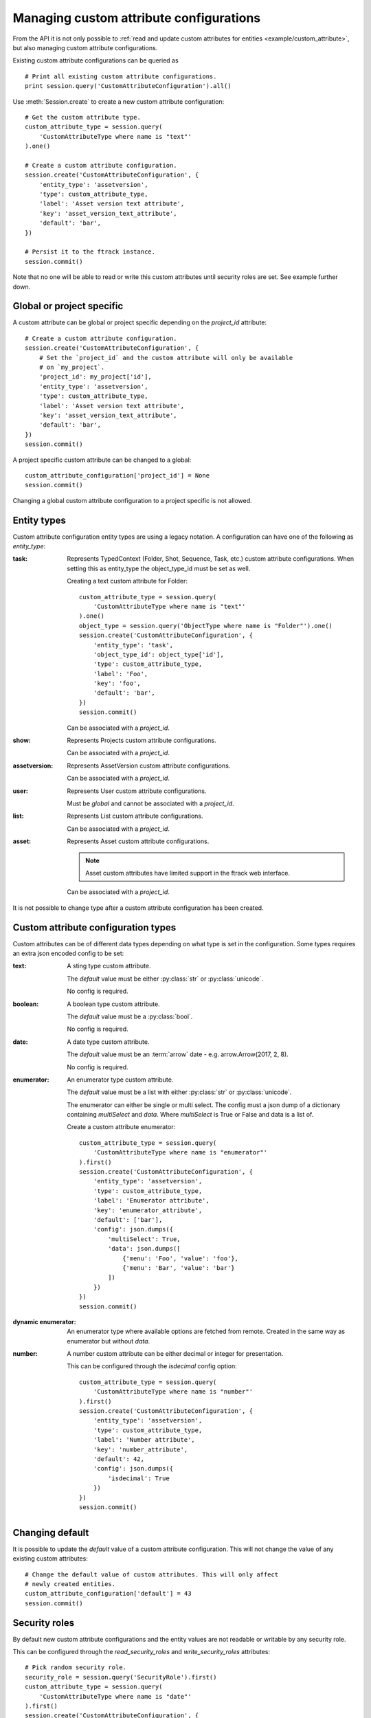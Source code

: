 ..
    :copyright: Copyright (c) 2017 ftrack

.. _example/manage_custom_attribute_configuration:

****************************************
Managing custom attribute configurations
****************************************

From the API it is not only possible to
:ref:`read and update custom attributes for entities <example/custom_attribute>`,
but also managing custom attribute configurations.

Existing custom attribute configurations can be queried as ::

    # Print all existing custom attribute configurations.
    print session.query('CustomAttributeConfiguration').all()

Use :meth:`Session.create` to create a new custom attribute configuration::

    # Get the custom attribute type.
    custom_attribute_type = session.query(
        'CustomAttributeType where name is "text"'
    ).one()

    # Create a custom attribute configuration.
    session.create('CustomAttributeConfiguration', {
        'entity_type': 'assetversion',
        'type': custom_attribute_type,
        'label': 'Asset version text attribute',
        'key': 'asset_version_text_attribute',
        'default': 'bar',
    })

    # Persist it to the ftrack instance.
    session.commit()

Note that no one will be able to read or write this custom attributes until security
roles are set. See example further down.

Global or project specific
==========================

A custom attribute can be global or project specific depending on the
`project_id` attribute::

    # Create a custom attribute configuration.
    session.create('CustomAttributeConfiguration', {
        # Set the `project_id` and the custom attribute will only be available
        # on `my_project`.
        'project_id': my_project['id'],
        'entity_type': 'assetversion',
        'type': custom_attribute_type,
        'label': 'Asset version text attribute',
        'key': 'asset_version_text_attribute',
        'default': 'bar',
    })
    session.commit()

A project specific custom attribute can be changed to a global::

    custom_attribute_configuration['project_id'] = None
    session.commit()

Changing a global custom attribute configuration to a project specific is not
allowed.

Entity types
============

Custom attribute configuration entity types are using a legacy notation. A
configuration can have one of the following as `entity_type`:

:task:
    Represents TypedContext (Folder, Shot, Sequence, Task, etc.) custom
    attribute configurations. When setting this as entity_type the
    object_type_id must be set as well.

    Creating a text custom attribute for Folder::

        custom_attribute_type = session.query(
            'CustomAttributeType where name is "text"'
        ).one()
        object_type = session.query('ObjectType where name is "Folder"').one()
        session.create('CustomAttributeConfiguration', {
            'entity_type': 'task',
            'object_type_id': object_type['id'],
            'type': custom_attribute_type,
            'label': 'Foo',
            'key': 'foo',
            'default': 'bar',
        })
        session.commit()

    Can be associated with a `project_id`.

:show:
    Represents Projects custom attribute configurations.

    Can be associated with a `project_id`.

:assetversion:
    Represents AssetVersion custom attribute configurations.

    Can be associated with a `project_id`.

:user:
    Represents User custom attribute configurations.

    Must be `global` and cannot be associated with a `project_id`.

:list:
    Represents List custom attribute configurations.

    Can be associated with a `project_id`.

:asset:
    Represents Asset custom attribute configurations.

    .. note::
       
        Asset custom attributes have limited support in the ftrack web
        interface.

    Can be associated with a `project_id`.

It is not possible to change type after a custom attribute configuration has
been created.

Custom attribute configuration types
====================================

Custom attributes can be of different data types depending on what type is set
in the configuration. Some types requires an extra json encoded config to be
set:

:text:
    A sting type custom attribute.

    The `default` value must be either :py:class:`str` or :py:class:`unicode`.

    No config is required.

:boolean:

    A boolean type custom attribute.

    The `default` value must be a :py:class:`bool`.

    No config is required.

:date:
    A date type custom attribute.

    The `default` value must be an :term:`arrow` date - e.g.
    arrow.Arrow(2017, 2, 8).

    No config is required.

:enumerator:
    An enumerator type custom attribute.

    The `default` value must be a list with either :py:class:`str` or
    :py:class:`unicode`.

    The enumerator can either be single or multi select. The config must a json
    dump of a dictionary containing `multiSelect` and `data`. Where
    `multiSelect` is True or False and data is a list of.

    Create a custom attribute enumerator::

        custom_attribute_type = session.query(
            'CustomAttributeType where name is "enumerator"'
        ).first()
        session.create('CustomAttributeConfiguration', {
            'entity_type': 'assetversion',
            'type': custom_attribute_type,
            'label': 'Enumerator attribute',
            'key': 'enumerator_attribute',
            'default': ['bar'],
            'config': json.dumps({
                'multiSelect': True,
                'data': json.dumps([
                    {'menu': 'Foo', 'value': 'foo'},
                    {'menu': 'Bar', 'value': 'bar'}
                ])
            })
        })
        session.commit()

:dynamic enumerator:

    An enumerator type where available options are fetched from remote. Created
    in the same way as enumerator but without `data`.

:number:

    A number custom attribute can be either decimal or integer for presentation.

    This can be configured through the `isdecimal` config option::

        custom_attribute_type = session.query(
            'CustomAttributeType where name is "number"'
        ).first()
        session.create('CustomAttributeConfiguration', {
            'entity_type': 'assetversion',
            'type': custom_attribute_type,
            'label': 'Number attribute',
            'key': 'number_attribute',
            'default': 42,
            'config': json.dumps({
                'isdecimal': True
            })
        })
        session.commit()

Changing default
================

It is possible to update the `default` value of a custom attribute
configuration. This will not change the value of any existing custom
attributes::

    # Change the default value of custom attributes. This will only affect
    # newly created entities.
    custom_attribute_configuration['default'] = 43
    session.commit()

Security roles
==============

By default new custom attribute configurations and the entity values are not
readable or writable by any security role.

This can be configured through the `read_security_roles` and `write_security_roles`
attributes::

    # Pick random security role.
    security_role = session.query('SecurityRole').first()
    custom_attribute_type = session.query(
        'CustomAttributeType where name is "date"'
    ).first()
    session.create('CustomAttributeConfiguration', {
        'entity_type': 'assetversion',
        'type': custom_attribute_type,
        'label': 'Date attribute',
        'key': 'date_attribute',
        'default': arrow.Arrow(2017, 2, 8),
        'write_security_roles': [security_role],
        'read_security_roles': [security_role]
    })
    session.commit()

.. note::

    Setting the correct security role is important and must be changed to
    whatever security role is appropriate for your configuration and intended
    purpose.

Custom attribute groups
=======================

A custom attribute configuration can be categorized using a
`CustomAttributeGroup`::

    group = session.query('CustomAttributeGroup').first()
    security_role = session.query('SecurityRole').first()
    custom_attribute_type = session.query(
        'CustomAttributeType where name is "enumerator"'
    ).first()
    session.create('CustomAttributeConfiguration', {
        'entity_type': 'assetversion',
        'type': custom_attribute_type,
        'label': 'Enumerator attribute',
        'key': 'enumerator_attribute',
        'default': ['bar'],
        'config': json.dumps({
            'multiSelect': True,
            'data': json.dumps([
                {'menu': 'Foo', 'value': 'foo'},
                {'menu': 'Bar', 'value': 'bar'}
            ])
        }),
        'group': group,
        'write_security_roles': [security_role],
        'read_security_roles': [security_role]
    })
    session.commit()

.. seealso::

    :ref:`example/custom_attribute`
